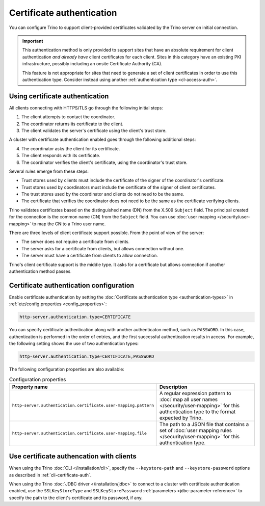==========================
Certificate authentication
==========================

You can configure Trino to support client-provided certificates validated by the
Trino server on initial connection.

.. important::

    This authentication method is only provided to support sites that have an
    absolute requirement for client authentication *and already have* client
    certificates for each client. Sites in this category have an existing PKI
    infrastructure, possibly including an onsite Certificate Authority (CA).

    This feature is not appropriate for sites that need to generate a set of
    client certificates in order to use this authentication type. Consider
    instead using another :ref:`authentication type <cl-access-auth>`.

Using certificate authentication
--------------------------------

All clients connecting with HTTPS/TLS go through the following initial steps:

1. The client attempts to contact the coordinator.
2. The coordinator returns its certificate to the client.
3. The client validates the server's certificate using the client's trust store.

A cluster with certificate authentication enabled goes through the following
additional steps:

4. The coordinator asks the client for its certificate.
5. The client responds with its certificate.
6. The coordinator verifies the client's certificate, using the coordinator's
   trust store.

Several rules emerge from these steps:

* Trust stores used by clients must include the certificate of the signer of
  the coordinator's certificate.
* Trust stores used by coordinators must include the certificate of the signer
  of client certificates.
* The trust stores used by the coordinator and clients do not need to be the
  same.
* The certificate that verifies the coordinator does not need to be the same as
  the certificate verifying clients.

Trino validates certificates based on the distinguished name (DN) from the
X.509 ``Subject`` field. The principal created for the connection is the common
name (CN) from the ``Subject`` field. You can use :doc:`user mapping
</security/user-mapping>` to map the CN to a Trino user name.

There are three levels of client certificate support possible. From the point of
view of the server:

* The server does not require a certificate from clients.
* The server asks for a certificate from clients, but allows connection without one.
* The server must have a certificate from clients to allow connection.

Trino's client certificate support is the middle type. It asks for a certificate
but allows connection if another authentication method passes.

Certificate authentication configuration
----------------------------------------

Enable certificate authentication by setting the :doc:`Certificate
authentication type <authentication-types>` in :ref:`etc/config.properties
<config_properties>`:

.. code-block:: properties

    http-server.authentication.type=CERTIFICATE

You can specify certificate authentication along with another authenticaton
method, such as ``PASSWORD``. In this case, authentication is performed in the
order of entries, and the first successful authentication results in access.
For example, the following setting shows the use of two authentication types:

.. code-block:: properties

    http-server.authentication.type=CERTIFICATE,PASSWORD

The following configuration properties are also available:

.. list-table:: Configuration properties
   :widths: 50 50
   :header-rows: 1

   * - Property name
     - Description
   * - ``http-server.authentication.certificate.user-mapping.pattern``
     -  A regular expression pattern to :doc:`map all user names
        </security/user-mapping>` for this authentication type to the format
        expected by Trino.
   * - ``http-server.authentication.certificate.user-mapping.file``
     - The path to a JSON file that contains a set of :doc:`user mapping
       rules </security/user-mapping>` for this authentication type.

Use certificate authencation with clients
-----------------------------------------

When using the Trino :doc:`CLI </installation/cli>`, specify the
``--keystore-path`` and ``--keystore-password`` options as described
in :ref:`cli-certificate-auth`.

When using the Trino :doc:`JDBC driver </installation/jdbc>` to connect to a
cluster with certificate authentication enabled, use the ``SSLKeyStoreType`` and
``SSLKeyStorePassword`` :ref:`parameters <jdbc-parameter-reference>` to specify
the path to the client's certificate and its password, if any.
